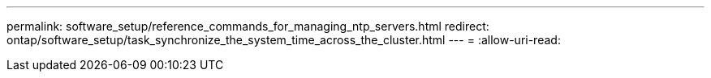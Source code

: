 ---
permalink: software_setup/reference_commands_for_managing_ntp_servers.html 
redirect: ontap/software_setup/task_synchronize_the_system_time_across_the_cluster.html 
---
= 
:allow-uri-read: 


